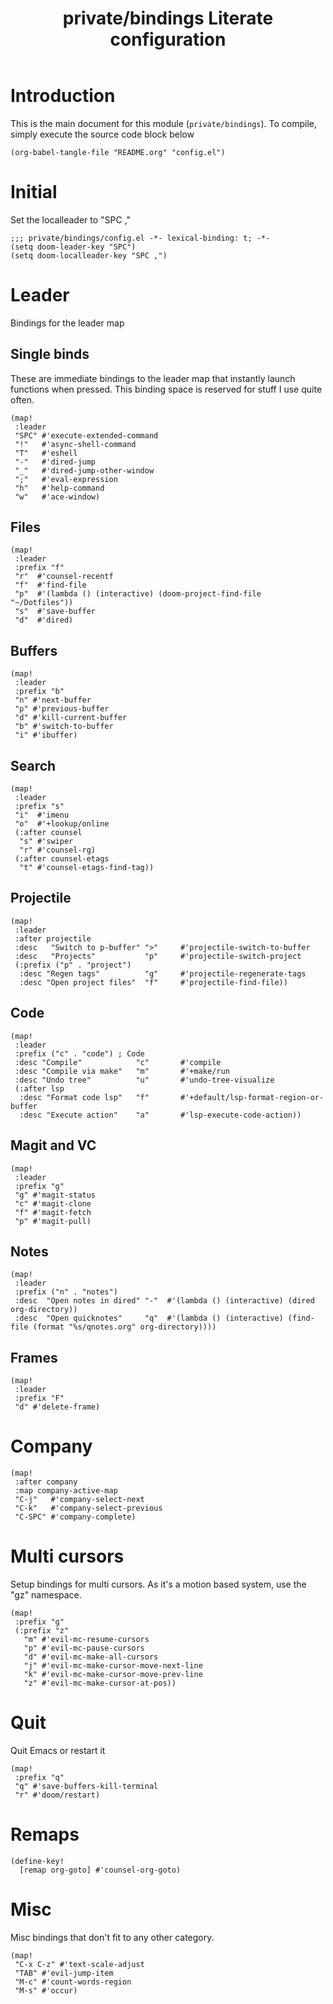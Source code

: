 #+TITLE: private/bindings Literate configuration
#+PROPERTY: header-args(elisp) :tangle config.el

* Introduction
This is the main document for this module (=private/bindings=).
To compile, simply execute the source code block below
#+BEGIN_SRC elisp :tangle no
(org-babel-tangle-file "README.org" "config.el")
#+END_SRC
* Initial
Set the localleader to "SPC ,"
#+BEGIN_SRC elisp
;;; private/bindings/config.el -*- lexical-binding: t; -*-
(setq doom-leader-key "SPC")
(setq doom-localleader-key "SPC ,")
#+END_SRC
* Leader
Bindings for the leader map
** Single binds
These are immediate bindings to the leader map that instantly launch functions when pressed.
This binding space is reserved for stuff I use quite often.
#+BEGIN_SRC elisp
(map!
 :leader
 "SPC" #'execute-extended-command
 "!"   #'async-shell-command
 "T"   #'eshell
 "-"   #'dired-jump
 "_"   #'dired-jump-other-window
 ";"   #'eval-expression
 "h"   #'help-command
 "w"   #'ace-window)
#+END_SRC
** Files
#+BEGIN_SRC elisp
(map!
 :leader
 :prefix "f"
 "r"  #'counsel-recentf
 "f"  #'find-file
 "p"  #'(lambda () (interactive) (doom-project-find-file "~/Dotfiles"))
 "s"  #'save-buffer
 "d"  #'dired)
#+END_SRC
** Buffers
#+BEGIN_SRC elisp
(map!
 :leader
 :prefix "b"
 "n" #'next-buffer
 "p" #'previous-buffer
 "d" #'kill-current-buffer
 "b" #'switch-to-buffer
 "i" #'ibuffer)
#+END_SRC
** Search
#+BEGIN_SRC elisp
(map!
 :leader
 :prefix "s"
 "i"  #'imenu
 "o"  #'+lookup/online
 (:after counsel
  "s" #'swiper
  "r" #'counsel-rg)
 (:after counsel-etags
  "t" #'counsel-etags-find-tag))
#+END_SRC
** Projectile
#+BEGIN_SRC elisp
(map!
 :leader
 :after projectile
 :desc   "Switch to p-buffer" ">"     #'projectile-switch-to-buffer
 :desc   "Projects"           "p"     #'projectile-switch-project
 (:prefix ("p" . "project")
  :desc "Regen tags"          "g"     #'projectile-regenerate-tags
  :desc "Open project files"  "f"     #'projectile-find-file))
#+END_SRC
** Code
#+BEGIN_SRC elisp
(map!
 :leader
 :prefix ("c" . "code") ; Code
 :desc "Compile"            "c"       #'compile
 :desc "Compile via make"   "m"       #'+make/run
 :desc "Undo tree"          "u"       #'undo-tree-visualize
 (:after lsp
  :desc "Format code lsp"   "f"       #'+default/lsp-format-region-or-buffer
  :desc "Execute action"    "a"       #'lsp-execute-code-action))
#+END_SRC
** Magit and VC
#+BEGIN_SRC elisp
(map!
 :leader
 :prefix "g"
 "g" #'magit-status
 "c" #'magit-clone
 "f" #'magit-fetch
 "p" #'magit-pull)
#+END_SRC
** Notes
#+BEGIN_SRC elisp
(map!
 :leader
 :prefix ("n" . "notes")
 :desc  "Open notes in dired" "-"  #'(lambda () (interactive) (dired org-directory))
 :desc  "Open quicknotes"     "q"  #'(lambda () (interactive) (find-file (format "%s/qnotes.org" org-directory))))
#+END_SRC
** Frames
#+BEGIN_SRC elisp
(map!
 :leader
 :prefix "F"
 "d" #'delete-frame)
#+END_SRC
* Company
#+BEGIN_SRC elisp
(map!
 :after company
 :map company-active-map
 "C-j"   #'company-select-next
 "C-k"   #'company-select-previous
 "C-SPC" #'company-complete)
#+END_SRC
* Multi cursors
Setup bindings for multi cursors.
As it's a motion based system, use the "gz" namespace.
#+BEGIN_SRC elisp
(map!
 :prefix "g"
 (:prefix "z"
   "m" #'evil-mc-resume-cursors
   "p" #'evil-mc-pause-cursors
   "d" #'evil-mc-make-all-cursors
   "j" #'evil-mc-make-cursor-move-next-line
   "k" #'evil-mc-make-cursor-move-prev-line
   "z" #'evil-mc-make-cursor-at-pos))
#+END_SRC
* Quit
Quit Emacs or restart it
#+BEGIN_SRC elisp
(map!
 :prefix "q"
 "q" #'save-buffers-kill-terminal
 "r" #'doom/restart)
#+END_SRC
* Remaps
#+BEGIN_SRC elisp
(define-key!
  [remap org-goto] #'counsel-org-goto)
#+END_SRC
* Misc
Misc bindings that don't fit to any other category.
#+BEGIN_SRC elisp
(map!
 "C-x C-z" #'text-scale-adjust
 "TAB" #'evil-jump-item
 "M-c" #'count-words-region
 "M-s" #'occur)
#+END_SRC
